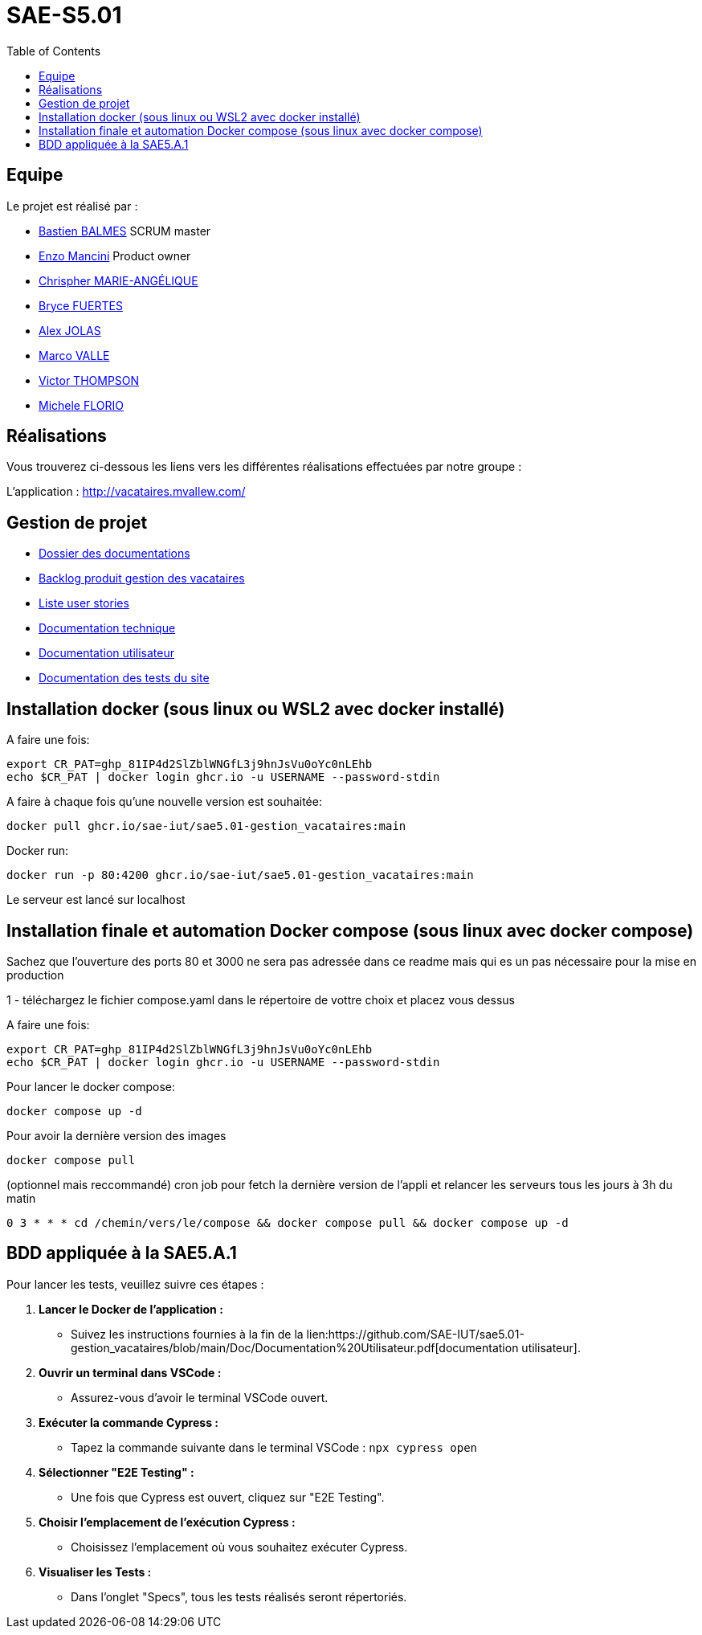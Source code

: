 
= SAE-S5.01
:toc:



== Equipe

Le projet est réalisé par :

- https://github.com/Zekoko[Bastien BALMES] SCRUM master
- https://github.com/EnzoMancini[Enzo Mancini] Product owner
- https://github.com/Chris-973[Chrispher MARIE-ANGÉLIQUE]
- https://github.com/BryceFuerty[Bryce FUERTES]
- https://github.com/Jolex35[Alex JOLAS]
- https://github.com/Stemon8[Marco VALLE]
- https://github.com/VictorThompsonKeyl[Victor THOMPSON]
- https://github.com/RedeiFantasmi[Michele FLORIO]


== Réalisations 

.Vous trouverez ci-dessous les liens vers les différentes réalisations effectuées par notre groupe :

L'application : http://vacataires.mvallew.com/

== Gestion de projet

- https://github.com/SAE-IUT/sae5.01-gestion_vacataires/tree/main/Doc[Dossier des documentations]

- https://github.com/SAE-IUT/sae5.01-gestion_vacataires/tree/main/Doc/Backlog-Produit-Site-Vacataires.adoc[Backlog produit gestion des vacataires]

- https://github.com/SAE-IUT/sae5.01-gestion_vacataires/labels/US[Liste user stories]

- https://github.com/SAE-IUT/sae5.01-gestion_vacataires/blob/main/Doc/Documentation%20Technique.pdf[Documentation technique]

- https://github.com/SAE-IUT/sae5.01-gestion_vacataires/blob/main/Doc/Documentation%20Utilisateur.pdf[Documentation utilisateur]

- https://github.com/SAE-IUT/sae5.01-gestion_vacataires/blob/main/Doc/TEST%20du%20site.pdf[Documentation des tests du site]

== Installation docker (sous linux ou WSL2 avec docker installé)

A faire une fois:

----
export CR_PAT=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
echo $CR_PAT | docker login ghcr.io -u USERNAME --password-stdin
----

A faire à chaque fois qu'une nouvelle version est souhaitée:

----
docker pull ghcr.io/sae-iut/sae5.01-gestion_vacataires:main
----

Docker run:
 
----
docker run -p 80:4200 ghcr.io/sae-iut/sae5.01-gestion_vacataires:main
----

Le serveur est lancé sur localhost


== Installation finale et automation Docker compose (sous linux avec docker compose)

Sachez que l'ouverture des ports 80 et 3000 ne sera pas adressée dans ce readme mais qui es un pas nécessaire pour la mise en production

1 - téléchargez le fichier compose.yaml dans le répertoire de vottre choix et placez vous dessus

A faire une fois:
----
export CR_PAT=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
echo $CR_PAT | docker login ghcr.io -u USERNAME --password-stdin
----

Pour lancer le docker compose:
----
docker compose up -d
----

Pour avoir la dernière version des images
----
docker compose pull
----


(optionnel mais reccommandé) cron job pour fetch la dernière version de l'appli et relancer les serveurs tous les jours à 3h du matin
----
0 3 * * * cd /chemin/vers/le/compose && docker compose pull && docker compose up -d
----

== BDD appliquée à la SAE5.A.1
Pour lancer les tests, veuillez suivre ces étapes :

1. *Lancer le Docker de l'application :*
   - Suivez les instructions fournies à la fin de la lien:https://github.com/SAE-IUT/sae5.01-gestion_vacataires/blob/main/Doc/Documentation%20Utilisateur.pdf[documentation utilisateur].

2. *Ouvrir un terminal dans VSCode :*
   - Assurez-vous d'avoir le terminal VSCode ouvert.

3. *Exécuter la commande Cypress :*
   - Tapez la commande suivante dans le terminal VSCode :
     ``
     npx cypress open
     ``

4. *Sélectionner "E2E Testing" :*
   - Une fois que Cypress est ouvert, cliquez sur "E2E Testing".

5. *Choisir l'emplacement de l'exécution Cypress :*
   - Choisissez l'emplacement où vous souhaitez exécuter Cypress.

6. *Visualiser les Tests :*
   - Dans l'onglet "Specs", tous les tests réalisés seront répertoriés.



